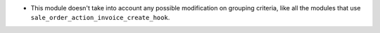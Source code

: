* This module doesn't take into account any possible modification on grouping
  criteria, like all the modules that use
  ``sale_order_action_invoice_create_hook``.
